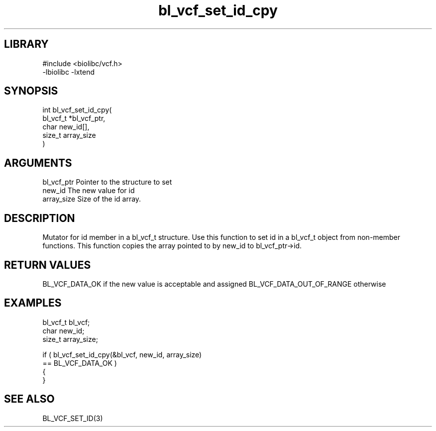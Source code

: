 \" Generated by c2man from bl_vcf_set_id_cpy.c
.TH bl_vcf_set_id_cpy 3

.SH LIBRARY
\" Indicate #includes, library name, -L and -l flags
.nf
.na
#include <biolibc/vcf.h>
-lbiolibc -lxtend
.ad
.fi

\" Convention:
\" Underline anything that is typed verbatim - commands, etc.
.SH SYNOPSIS
.PP
.nf
.na
int     bl_vcf_set_id_cpy(
            bl_vcf_t *bl_vcf_ptr,
            char new_id[],
            size_t array_size
            )
.ad
.fi

.SH ARGUMENTS
.nf
.na
bl_vcf_ptr      Pointer to the structure to set
new_id          The new value for id
array_size      Size of the id array.
.ad
.fi

.SH DESCRIPTION

Mutator for id member in a bl_vcf_t structure.
Use this function to set id in a bl_vcf_t object
from non-member functions.  This function copies the array pointed to
by new_id to bl_vcf_ptr->id.

.SH RETURN VALUES

BL_VCF_DATA_OK if the new value is acceptable and assigned
BL_VCF_DATA_OUT_OF_RANGE otherwise

.SH EXAMPLES
.nf
.na

bl_vcf_t        bl_vcf;
char            new_id;
size_t          array_size;

if ( bl_vcf_set_id_cpy(&bl_vcf, new_id, array_size)
        == BL_VCF_DATA_OK )
{
}
.ad
.fi

.SH SEE ALSO

BL_VCF_SET_ID(3)

